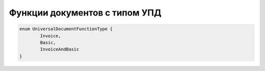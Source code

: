 Функции документов с типом УПД
=======================================

.. code-block :: c#

	enum UniversalDocumentFunctionType {
		Invoice,
		Basic,
		InvoiceAndBasic
	}